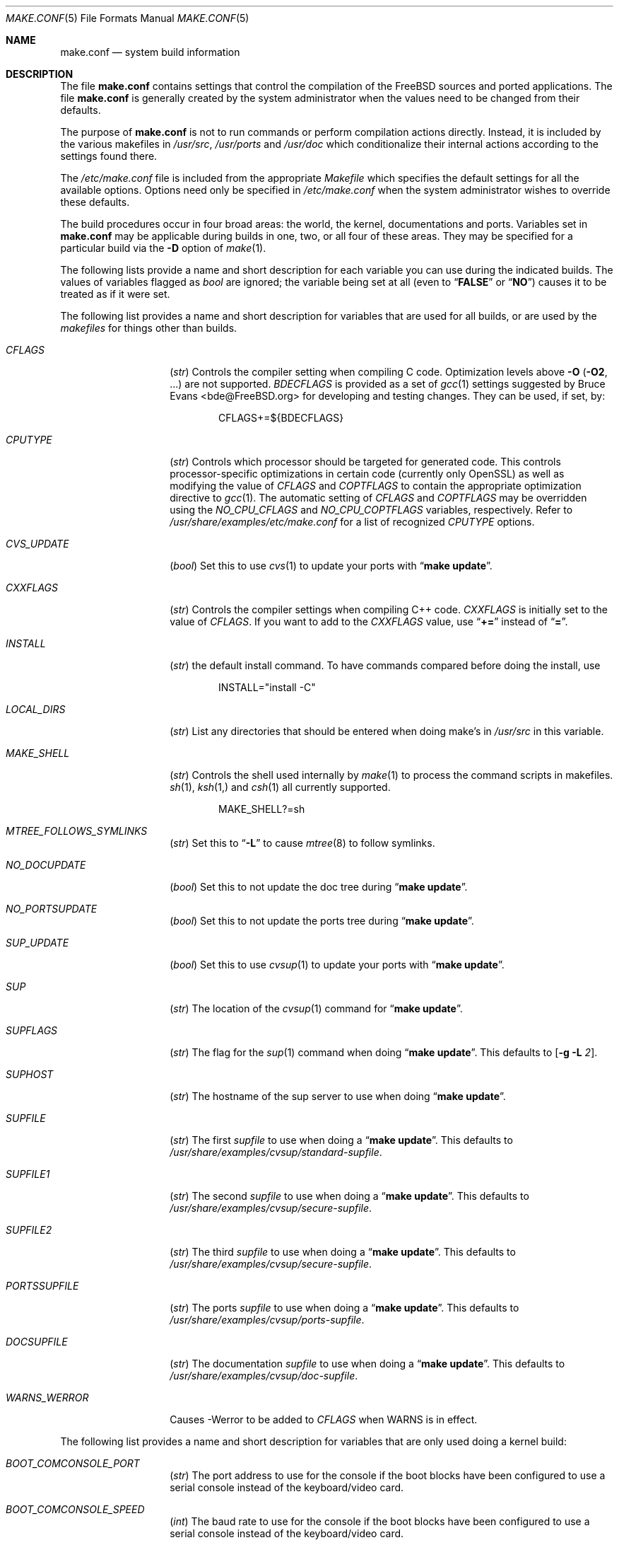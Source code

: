 .\" Copyright (c) 2000
.\"	Mike W. Meyer
.\"
.\" Redistribution and use in source and binary forms, with or without
.\" modification, are permitted provided that the following conditions
.\" are met:
.\" 1. Redistributions of source code must retain the above copyright
.\"    notice, this list of conditions and the following disclaimer.
.\" 2. Redistributions in binary form must reproduce the above copyright
.\"    notice, this list of conditions and the following disclaimer in the
.\"    documentation and/or other materials provided with the distribution.
.\"
.\" THIS SOFTWARE IS PROVIDED BY THE AUTHOR ``AS IS'' AND
.\" ANY EXPRESS OR IMPLIED WARRANTIES, INCLUDING, BUT NOT LIMITED TO, THE
.\" IMPLIED WARRANTIES OF MERCHANTABILITY AND FITNESS FOR A PARTICULAR PURPOSE
.\" ARE DISCLAIMED.  IN NO EVENT SHALL THE AUTHOR BE LIABLE
.\" FOR ANY DIRECT, INDIRECT, INCIDENTAL, SPECIAL, EXEMPLARY, OR CONSEQUENTIAL
.\" DAMAGES (INCLUDING, BUT NOT LIMITED TO, PROCUREMENT OF SUBSTITUTE GOODS
.\" OR SERVICES; LOSS OF USE, DATA, OR PROFITS; OR BUSINESS INTERRUPTION)
.\" HOWEVER CAUSED AND ON ANY THEORY OF LIABILITY, WHETHER IN CONTRACT, STRICT
.\" LIABILITY, OR TORT (INCLUDING NEGLIGENCE OR OTHERWISE) ARISING IN ANY WAY
.\" OUT OF THE USE OF THIS SOFTWARE, EVEN IF ADVISED OF THE POSSIBILITY OF
.\" SUCH DAMAGE.
.\"
.\" $FreeBSD$
.\"
.Dd November 3, 2000
.Dt MAKE.CONF 5
.Os
.Sh NAME
.Nm make.conf
.Nd system build information
.Sh DESCRIPTION
The file
.Nm
contains settings that control the compilation of the
.Fx
sources
and ported applications.
The file
.Nm
is generally created by the system administrator when the values need
to be changed from their defaults.
.Pp
The purpose of
.Nm
is not to run commands or perform compilation actions
directly.
Instead, it is included by the
various makefiles in
.Pa /usr/src ,
.Pa /usr/ports
and
.Pa /usr/doc
which conditionalize their
internal actions according to the settings found there.
.Pp
The
.Pa /etc/make.conf
file is included from the appropriate
.Pa Makefile
which specifies the default settings for all the available options.
Options need only be specified in
.Pa /etc/make.conf
when the system administrator wishes to override these defaults.
.Pp
The build procedures occur in four broad areas: the world, the kernel,
documentations and ports.
Variables set in
.Nm
may be applicable during builds in one, two, or all four of these
areas.
They may be specified for a particular build via the
.Fl D
option of
.Xr make 1 .
.Pp
The following lists provide a name and short description for each
variable you can use during the indicated builds.
The values of
variables flagged as
.Vt bool
are ignored; the variable being
set at all (even to
.Dq Li FALSE
or
.Dq Li NO )
causes it to
be treated as if it were set.
.Pp
The following list provides a name and short description for variables
that are used for all builds, or are used by the
.Pa makefiles
for things other than builds.
.Bl -tag -width Ar
.It Va CFLAGS
.Pq Vt str
Controls the compiler setting when compiling C code.
Optimization levels above
.Fl O
.Pq Fl O2 , No ...
are not supported.
.Va BDECFLAGS
is provided as a set of
.Xr gcc 1
settings suggested by
.An "Bruce Evans" Aq bde@FreeBSD.org
for developing and testing changes.
They can be used, if set, by:
.Pp
.Bd -literal -offset indent
CFLAGS+=${BDECFLAGS}
.Ed
.It Va CPUTYPE
.Pq Vt str
Controls which processor should be targeted for generated
code.  This controls processor-specific optimizations in
certain code (currently only OpenSSL) as well as modifying
the value of
.Va CFLAGS
and
.Va COPTFLAGS
to contain the appropriate optimization directive to
.Xr gcc 1 .
The automatic setting of
.Va CFLAGS
and
.Va COPTFLAGS
may be overridden using the
.Va NO_CPU_CFLAGS
and
.Va NO_CPU_COPTFLAGS
variables, respectively.  Refer to
.Pa /usr/share/examples/etc/make.conf
for a list of recognized
.Va CPUTYPE
options.
.It Va CVS_UPDATE
.Pq Vt bool
Set this to use
.Xr cvs 1
to update your ports with
.Dq Li "make update" .
.It Va CXXFLAGS
.Pq Vt str
Controls the compiler settings when compiling C++ code.
.Va CXXFLAGS
is initially set to the value of
.Va CFLAGS .
If you want to
add to the
.Va CXXFLAGS
value, use
.Dq Li +=
instead of
.Dq Li = .
.It Va INSTALL
.Pq Vt str
the default install command.
To have commands compared before doing
the install, use
.Bd -literal -offset indent
INSTALL="install -C"
.Ed
.It Va LOCAL_DIRS
.Pq Vt str
List any directories that should be entered when doing
make's in
.Pa /usr/src
in this variable.
.It Va MAKE_SHELL
.Pq Vt str
Controls the shell used internally by
.Xr make 1
to process the command scripts in makefiles.
.Xr sh 1 ,
.Xr ksh 1,
and
.Xr csh 1
all currently supported.
.Bd -literal -offset indent
MAKE_SHELL?=sh
.Ed
.It Va MTREE_FOLLOWS_SYMLINKS
.Pq Vt str
Set this to
.Dq Fl L
to cause
.Xr mtree 8
to follow symlinks.
.It Va NO_DOCUPDATE
.Pq Vt bool
Set this to not update the doc tree during
.Dq Li "make update" .
.It Va NO_PORTSUPDATE
.Pq Vt bool
Set this to not update the ports tree during
.Dq Li "make update" .
.It Va SUP_UPDATE
.Pq Vt bool
Set this to use
.Xr cvsup 1
to update your ports with
.Dq Li "make update" .
.It Va SUP
.Pq Vt str
The location of the
.Xr cvsup 1
command for
.Dq Li "make update" .
.It Va SUPFLAGS
.Pq Vt str
The flag for the
.Xr sup 1
command when doing
.Dq Li "make update" .
This defaults to
.Op Fl g L Ar 2 .
.It Va SUPHOST
.Pq Vt str
The hostname of the sup server to use when doing
.Dq Li "make update" .
.It Va SUPFILE
.Pq Vt str
The first
.Ar supfile
to use when doing a
.Dq Li "make update" .
This defaults to
.Pa /usr/share/examples/cvsup/standard\-supfile .
.It Va SUPFILE1
.Pq Vt str
The second
.Ar supfile
to use when doing a
.Dq Li "make update" .
This defaults to
.Pa /usr/share/examples/cvsup/secure\-supfile .
.It Va SUPFILE2
.Pq Vt str
The third
.Ar supfile
to use when doing a
.Dq Li "make update" .
This defaults to
.Pa /usr/share/examples/cvsup/secure\-supfile .
.It Va PORTSSUPFILE
.Pq Vt str
The ports
.Ar supfile
to use when doing a
.Dq Li "make update" .
This defaults to
.Pa /usr/share/examples/cvsup/ports\-supfile .
.It Va DOCSUPFILE
.Pq Vt str
The documentation
.Ar supfile
to use when doing a
.Dq Li "make update" .
This defaults to
.Pa /usr/share/examples/cvsup/doc\-supfile .
.It Va WARNS_WERROR
Causes -Werror to be added to
.Va CFLAGS
when WARNS is in effect.
.El
.Pp
The following list provides a name and short description for variables
that are only used doing a kernel build:
.Bl -tag -width Ar
.It Va BOOT_COMCONSOLE_PORT
.Pq Vt str
The port address to use for the console if the boot blocks have
been configured to use a serial console instead of the keyboard/video card.
.It Va BOOT_COMCONSOLE_SPEED
.Pq Vt int
The baud rate to use for the console if the boot blocks have
been configured to use a serial console instead of the keyboard/video card.
.It Va BOOTWAIT
.Pq Vt int
Controls the amount of time the kernel waits for a console keypress
before booting the default kernel.
The value is approximately milliseconds.
Keypresses are accepted by the BIOS before booting from disk,
making it possible to give custom boot parameters even when this is
set to 0.
.It Va COPTFLAGS
.Pq Vt str
Controls the compiler settings when building the
kernel.
Optimization levels above
.Oo Fl O ( O2 , No ...\& ) Oc
are not guaranteed to work.
.It Va KERNCONF
.Pq Vt str
Controls which kernel configurations will be
built by
.Dq Li "${MAKE} buildkernel"
and installed by
.Dq Li "${MAKE} installkernel" .
For example,
.Bd -literal -offset indent
KERNCONF=MINE DEBUG GENERIC OTHERMACHINE
.Ed
.Pp
will build the kernels specified by the config files
.Pa MINE , DEBUG , GENERIC ,
and
.Pa OTHERMACHINE ,
and install the kernel specified by the config file
.Pa MINE .
It defaults to
.Pa GENERIC .
.It Va LOADER_TFTP_SUPPORT
.Pq Vt bool
While not a buildkernel-affected option, there is no better place for this.
By default the
.Xr pxeboot 8
loader retrieves the kernel via NFS.
Defining this and recompiling
.Pa /usr/src/sys/boot
will cause it to retrieve the kernel via TFTP.
This allows pxeboot to load a custom BOOTP diskless kernel yet
still mount the server's
.Pa /
rather than load the server's kernel.
.It Va MODULES_OVERRIDE
.Pq Vt str
Set to a list of modules to build instead of all of them.
.It Va NO_KERNELCONFIG
.Pq Vt bool
Set this to skip running
.Xr config 8
during
.Dq Li "${MAKE} buildkernel" .
.It Va NO_KERNELDEPEND
.Pq Vt bool
Set this to skip running
.Dq Li "${MAKE} depend"
during
.Dq Li "${MAKE} buildkernel" .
.It Va NO_MODULES
.Pq Vt bool
Set to not build modules with the kernel.
.El
.Pp
The following list provides a name and short description for variables
that are used during the world build:
.Bl -tag -width Ar
.It Va COMPAT1X
.Pq Vt bool
Set to install the
.Fx
1 compatibility libraries.
.It Va COMPAT20
.Pq Vt bool
Set to install the
.Fx 2.0
compatibility libraries.
.It Va COMPAT21
.Pq Vt bool
Set to install the
.Fx 2.1
compatibility libraries.
.It Va COMPAT22
.Pq Vt bool
Set to install the
.Fx 2.2
compatibility libraries.
.It Va COMPAT3X
.Pq Vt bool
Set to install the
.Fx
3
compatibility libraries.
.It Va COMPAT4X
.Pq Vt bool
Set to install the
.Fx
4
compatibility libraries.
.It Va ENABLE_SUIDPERL
.Pq Vt bool
Set to enable the installation of an suid
.Xr perl 1
binary.
.It Va FETCH_CMD
.Pq Vt str
Command to use to fetch files.
Normally
.Xr fetch 1 .
.It Va KRB5_HOME
.Pq Vt str
If you want to install the MIT Kerberos5 port somewhere other than
.Pa /usr/local ,
define this.  This is also used to tell ssh1 that kerberos is needed).
.It Va MAKE_IDEA
.Pq Vt bool
Set to build the IDEA encryption code.
This code is patented in the USA and many European countries.
It is
.Em "YOUR RESPONSIBILITY"
to determine if you can legally use IDEA.
.It Va MAKE_KERBEROS4
.Pq Vt bool
Set this to build KerberosIV (KTH eBones).
.It Va MAKE_KERBEROS5
.Pq Vt bool
Set this to build Kerberos5 (KTH Heimdal).
.Em WARNING !
This is still experimental code.
If you need stable Kerberos5, use the
port(s).
.It Va ENABLE_SUID_K5SU
.Pq Vt bool
Set this if you wish to use the k5su utility.  Otherwise, it will be
installed without the set-user-ID bit set.
.It Va ENABLE_SUID_SSH
.Pq Vt bool
Set this to install
.Xr ssh 1
with the setuid bit turned on.
.It Va MODULES_WITH_WORLD
.Pq Vt bool
Set to build modules with the system instead of the kernel.
.It Va NO_CVS
.Pq Vt bool
Set to not build CVS.
.It Va NO_BIND
.Pq Vt bool
Set to not build BIND.
.It Va NO_FORTRAN
.Pq Vt bool
Set to not build
.Xr g77 1
and related libraries.
.It Va NO_GDB
.Pq Vt bool
Set to not build
.Xr gdb 1
.It Va NO_I4B
.Pq Vt bool
Set to not build isdn4bsd package.
.It Va NO_IPFILTER
.Pq Vt bool
Set to not build IP Filter package.
.It Va NO_LPR
.Pq Vt bool
Set to not build
.Xr lpr 1
and related programs.
.It Va NO_MAILWRAPPER
.Pq Vt bool
Set to not build the
.Xr mailwrapper 8
MTA selector.
.It Va NO_MAKEDEV
.Pq Vt bool
Set to avoid running
.Dq Li "MAKEDEV all"
on
.Pa /dev
during install.
.It Va NO_OBJC
.Pq Vt bool
Set to not build Objective C support.
.It Va NO_OPENSSH
.Pq Vt bool
Set to not build OpenSSH.
.It Va NO_OPENSSL
.Pq Vt bool
Set to not build OpenSSL (implies
.Va NO_OPENSSH ) .
.It Va NO_SENDMAIL
.Pq Vt bool
Set to not build
.Xr sendmail 8
and related programs.
.It Va NO_SHAREDOCS
.Pq Vt bool
Set to not build the
.Bx 4.4
legacy docs.
.It Va NO_TCSH
.Pq Vt bool
Set to not build and install
.Pa /bin/csh
(which is
.Xr tcsh 1 ) .
.It Va NO_X
.Pq Vt bool
Set to not compile in X\-Windows support (e.g.\&
.Xr doscmd 1 ) .
.It Va NOCLEAN
.Pq Vt bool
Set this to disable cleaning during
.Dq Li "make buildworld" .
This should not be set unless you know what you are doing.
.It Va NOCLEANDIR
.Pq Vt bool
Set this to run
.Dq Li "${MAKE} clean"
instead of
.Dq Li "${MAKE} cleandir" .
.It Va NOCRYPT
.Pq Vt bool
Set to not build any crypto code.
.It Va NOGAMES
.Pq Vt bool
Set to not build games.
.It Va NOINFO
.Pq Vt bool
Set to not make or install
.Xr info 5
files.
.It Va NOLIBC_R
.Pq Vt bool
Set to not build
.Nm libc_r
(reentrant version of
.Nm libc ) .
.It Va NOMANCOMPRESS
.Pq Vt bool
Set to install man pages uncompressed.
.It Va NOPERL
.Pq Vt bool
Set to avoid building
.Xr perl 1 .
.It Va NOPROFILE
.Pq Vt bool
Set to avoid compiling profiled libraries.
.It Va NOSECURE
.Pq Vt bool
set to not build crypto code in
.Pa secure
subdir.
.It Va NOSHARE
.Pq Vt bool
Set to not build in the
.Pa share
subdir.
.It Va NOUUCP
.Pq Vt bool
Set to not build
.Xr uucp 1
related programs.
.It Va PERL_THREADED
.Pq Vt bool
Set to enable the building and installation of
.Xr perl 1
with thread
support.
.It Va PPP_NOSUID
.Pq Vt bool
Set to disable the installation of
.Xr ppp 8
as an suid root program.
.It Va SENDMAIL_MC
.Pq Vt str
The default m4 configuration file to use at install time.
The value should include the full path to the
.Pa .mc
file, e.g.,
.Pa /etc/mail/myconfig.mc .
Use with caution as a make install will overwrite any existing
.Pa /etc/mail/sendmail.cf .
Note that
.Va SENDMAIL_CF
is now deprecated.
Avoid using a value of
.Pa /etc/mail/sendmail.mc
as a buildworld will create
.Pa /etc/mail/sendmail.cf
before installworld installs an updated
.Xr sendmail 8
binary.
.It Va SENDMAIL_SUBMIT_MC
.Pq Vt str
The default m4 configuration file for mail submission
to use at install time.
The value should include the full path to the
.Pa .mc
file, e.g.,
.Pa /etc/mail/mysubmit.mc .
Use with caution as a make install will overwrite any existing
.Pa /etc/mail/submit.cf .
Avoid using a value of
.Pa /etc/mail/submit.mc
as a buildworld will create
.Pa /etc/mail/submit.cf
before installworld installs an updated
.Xr sendmail 8
binary.
.It Va SENDMAIL_ADDITIONAL_MC
.Pq Vt str
Additional
.Pa .mc
files which should be built into
.Pa .cf
files at build time.
The value should include the full path to the
.Pa .mc
file(s), e.g.,
.Pa /etc/mail/foo.mc
.Pa /etc/mail/bar.mc .
Avoid using a value of
.Pa /etc/mail/sendmail.mc
as a buildworld will create
.Pa /etc/mail/sendmail.cf
before installworld installs an updated
.Xr sendmail 8
binary.
.It Va SENDMAIL_M4_FLAGS
.Pq Vt str
Flags passed to m4 when building a
.Pa .cf
file from a
.Pa .mc
file.
.It Va SENDMAIL_CFLAGS
.Pq Vt str
Flags to pass to the compile command when building
.Xr sendmail 8 .
The
.Va SENDMAIL_*
flags can be used to provide SASL support with setting such as:
.Bd -literal -offset indent
SENDMAIL_CFLAGS=-I/usr/local/include -DSASL
SENDMAIL_LDFLAGS=-L/usr/local/lib
SENDMAIL_LDADD=-lsasl
.Ed
.It Va SENDMAIL_LDFLAGS
.Pq Vt str
Flags to pass to the
.Xr ld 1
command when building
.Xr sendmail 8 .
.It Va SENDMAIL_LDADD
.Pq Vt str
Flags to add to the end of the
.Xr ld 1
command when building
.Xr sendmail 8 .
.It Va SENDMAIL_DPADD
.Pq Vt str
Extra dependencies to add when building
.Xr sendmail 8 .
.It Va SENDMAIL_SET_USER_ID
.Pq Vt bool
If set, install
.Xr sendmail 8
as a set-user-ID root binary instead of a set-group-ID binary
and do not install
.Pa /etc/mail/submit.{cf,mc} .
Use of this flag is not recommended and the alternative advice in
.Pa /etc/mail/README
should be followed instead of at all possible.
.It Va SENDMAIL_MAP_PERMS
.Pq Vt str
Mode to use when generating alias and map database files using
.Pa /etc/mail/Makefile .
The default value is 0640.
.It Va TOP_TABLE_SIZE
.Pq Vt int
.Xr top 1
uses a hash table for the user names.  The size of this hash can be tuned
to match the number of local users.  The table size should be a prime number
approximately twice as large as the number of lines in
.Pa /etc/passwd .
The default number is 20011.
.El
.Pp
The following list provides a name and short description for variables
that are used when building documentation.
.Bl -tag -width Ar
.It Va DISTDIR
.Pq Vt str
Where distfiles are kept.
Normally, this is
.Pa distfiles
in
.Va PORTSDIR .
.It Va DOC_LANG
.Pq Vt str
The list of languages and encodings to build and install.
.It Va PRINTERDEVICE
.Pq Vt str
The default format for system documentation, depends on your
printer.
This can be set to
.Dq Li ascii
for simple printers or
.Dq Li ps
for postscript or graphics printers with a ghostscript
filter.
.It Va WANT_OPENSSL_MANPAGES
.Pq Vt bool
Set this to build the OpenSSL manual pages.  These are not built by
default because they clobber a number of system manual pages with
manual pages describing parts of the OpenSSL toolkit, including
.Xr passwd 1 ,
.Xr err 3 ,
.Xr md5 3 ,
and others.
.El
.Pp
The following list provides a name and short description for variables
that are used when building ports:
.Bl -tag -width Ar
.It Va FORCE_PKG_REGISTER
.Pq Vt bool
Set this to override any existing package registration.
.It Va HAVE_MOTIF
.Pq Vt bool
Set this if you have Motif on your system.
.It Va KRB5_HOME
.Pq Vt str
Set this if you want to install the MIT Kerberos5 port somewhere
other than
.Pa /usr/local .
.It Va LOCALBASE
.Pq Vt str
Set this to the base directory that non\-X ports should be
installed in.
It provides the default for
.Va PREFIX
when building in
.Pa /usr/ports .
.It Va MASTER_SITE_AFTERSTEP
.Pq Vt str
Set this to change the master site for AfterStep ports.
The last
part of the path must be
.Dq Li /%SUBDIR%/ .
.It Va MASTER_SITE_BACKUP
.Pq Vt str
Controls the site location that ports check for distfiles if the
locations listed in their
.Pa Makefile
do not work.
The last part of the path must be
.Dq Li /${DIST_SUBDIR}/ .
.It Va MASTER_SITE_COMP_SOURCES
.Pq Vt str
Controls the master site location for
.Pa comp.sources
ports.
The
last part of the path must be
.Dq Li %SUBDIR%/
.It Va MASTER_SITE_GNOME
.Pq Vt str
Controls the master site location for GNOME ports.
The
last part of the path must be
.Dq Li /%SUBDIR%/
.It Va MASTER_SITE_GNU
.Pq Vt str
Controls the master site location for GNU ports.
The
last part of the path must be
.Dq Li /%SUBDIR%/
.It Va MASTER_SITE_KDE
.Pq Vt str
Controls the master site location for KDE ports.
The
last part of the path must be
.Dq Li /%SUBDIR%/
.It Va MASTER_SITE_FREEBSD
.Pq Vt bool
If set, go to the master
.Fx
site for all files.
.It Va MASTER_SITE_MOZILLA
.Pq Vt str
Controls the master site location for Mozilla ports.
The
last part of the path must be
.Dq Li /%SUBDIR%/
.It Va MASTER_SITE_OVERRIDE
.Pq Vt str
If set, this site is checked before the sites listed in the ports
.Pa Makefile .
You can have it check the backup site first by like so:
.Bd -literal -offset indent
MASTER_SITE_OVERRIDE?=	${MASTER_SITE_BACKUP}
.Ed
.It Va MASTER_SITE_PERL_CPAN
.Pq Vt str
Controls the master site location for Perl ports.
The
last part of the path must be
.Bd -literal -offset indent
/%SUBDIR%/
.Ed
.It Va MASTER_SORT_REGEX
.Pq Vt str
Set this to control the sort order for mirror sets.
To set it to
prefer mirrors in the
.Pa .jp
domain, use:
.Bd -literal -offset indent
MASTER_SORT_REGEX?=	^file: ^ftp://ftp\.FreeBSD\.org/pub/FreeBSD/ports/local-distfiles/ ://[^/]*\.jp/ ://[^/]*\.jp\.
.Ed
.Pp
Users of other ccTLD domains should change the
.Dq Li jp
to the
appropriate domain.
.It Va MASTER_SITE_RINGSERVER
.Pq Vt str
Controls the master site location for Ringserver ports.
The last
part of the path must be
.Dq Li /%SUBDIR%/ .
.It Va MASTER_SITE_RUBY
.Pq Vt str
Controls the master site location for Ruby ports.
The last
part of the path must be
.Dq Li /%SUBDIR%/ .
.It Va MASTER_SITE_SUNSITE
.Pq Vt str
Controls the master site location for Sunsite ports.
The last
part of the path must be
.Dq Li /%SUBDIR%/ .
.It Va MASTER_SITE_TCLTK
.Pq Vt str
Controls the master site location for Tcl and Tk ports.
The last
part of the path must be
.Dq Li /%SUBDIR%/ .
.It Va MASTER_SITE_TEX_CTAN
.Pq Vt str
Controls the master site location for TeX ports.
The last
part of the path must be
.Dq Li /%SUBDIR%/ .
.It Va MASTER_SITE_WINDOWMAKER
.Pq Vt str
Controls the master site location for WindowMaker ports.
The last
part of the path must be
.Dq Li /%SUBDIR%/ .
.It Va MASTER_SITE_XCONTRIB
.Pq Vt str
Controls the master site location for contributed X ports.
The last
part of the path must be
.Dq Li /%SUBDIR%/ .
.It Va MASTER_SITE_XEMACS
.Pq Vt str
Controls the master site location for Xemacs ports.
The last
part of the path must be
.Dq Li /%SUBDIR%/ .
.It Va MASTER_SITE_XFREE
.Pq Vt str
Controls the master site location for XFree ports.
The last
part of the path must be
.Dq Li /%SUBDIR%/ .
.It Va MOTIFLIB
.Pq Vt str
Location of
.Pa libXm.a
and
.Pa libXm.so .
.It Va MOTIF_STATIC
.Pq Vt bool
Set this if you want ports that use Motif to be built so they
can be run on systems without the Motif shared libraries.
.It Va NOCLEANDEPENDS
.Pq Vt bool
Set this to prevent
.Dq Li "make clean"
from cleaning the ports that the one being cleaned depends on.
.It Va NOPORTDOCS
.Pq Vt bool
Set this to disable installing additional documentation with ports.
.It Va PACKAGES
.Pq Vt str
Used only for the package target; the directory for the package tree.
.It Va PATCH_SITES
.Pq Vt str
Primary location(s) for the distribution of patch files.
.It Va PORTSDIR
.Pq Vt str
The location of the ports tree.
.It Va USA_RESIDENT
.Pq Vt bool
Set this if you are a resident of the USA so that ports that
need to can attempt to comply with U.S. export regulations.
.It Va WITHOUT_X11
.Pq Vt bool
Set this so that ports that can be built with or without X11
support will build without X11 support by default.
.It Va WRKDIRPREFIX
.Pq Vt str
Where to create temporary files used when building ports.
.It Va X11BASE
.Pq Vt str
Should be set to where the X11 distribution has been
installed if it is installed anywhere other than
.Pa /usr/X11R6 .
.El
.Sh FILES
.Bl -tag -width /etc/defaults/make.conf -compact
.It Pa /etc/defaults/make.conf
.It Pa /etc/make.conf
.It Pa /usr/doc/Makefile
.It Pa /usr/src/Makefile
.It Pa /usr/src/Makefile.inc1
.It Pa /usr/ports/Mk/bsd.port.mk
.It Pa /usr/ports/Mk/bsd.sites.mk
.El
.Sh SEE ALSO
.Xr gcc 1 ,
.Xr install 1 ,
.Xr make 1 ,
.Xr ports 7 ,
.Xr lpd 8 ,
.Xr sendmail 8
.Sh HISTORY
The
.Nm
file appeared sometime before
.Fx 4.0 .
.Sh AUTHORS
This
manual page was written by
.An Mike W. Meyer Aq mwm@mired.org .
.Sh BUGS
This manual page may occasionally be out of date with respect to
the options currently available for use in
.Nm .
Please check the
.Pa /etc/defaults/make.conf
file for the latest options which are available.
